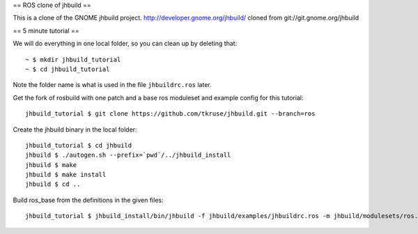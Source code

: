 == ROS clone of jhbuild ==

This is a clone of the GNOME jhbuild project.
http://developer.gnome.org/jhbuild/
cloned from git://git.gnome.org/jhbuild


== 5 minute tutorial ==

We will do everything in one local folder, so you can clean up by deleting that::

  ~ $ mkdir jhbuild_tutorial
  ~ $ cd jhbuild_tutorial

Note the folder name is what is used in the file ``jhbuildrc.ros`` later.

Get the fork of rosbuild with one patch and a base ros moduleset and example config for this tutorial::

  jhbuild_tutorial $ git clone https://github.com/tkruse/jhbuild.git --branch=ros

Create the jhbuild binary in the local folder::

  jhbuild_tutorial $ cd jhbuild
  jhbuild $ ./autogen.sh --prefix=`pwd`/../jhbuild_install
  jhbuild $ make
  jhbuild $ make install
  jhbuild $ cd ..

Build ros_base from the definitions in the given files::

  jhbuild_tutorial $ jhbuild_install/bin/jhbuild -f jhbuild/examples/jhbuildrc.ros -m jhbuild/modulesets/ros.modules
